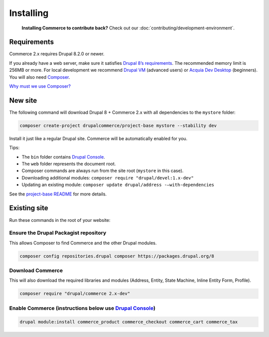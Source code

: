 Installing
==========

    **Installing Commerce to contribute back?** Check out our
    :doc:`contributing/development-environment`.

Requirements
------------

Commerce 2.x requires Drupal 8.2.0 or newer.

If you already have a web server, make sure it satisfies `Drupal 8’s requirements`_.
The recommended memory limit is 256MB or more. For local development we recommend
`Drupal VM`_ (advanced users) or `Acquia Dev Desktop`_ (beginners). You will also need `Composer`_.

`Why must we use Composer?`_

New site
--------

The following command will download Drupal 8 + Commerce 2.x with all
dependencies to the ``mystore`` folder:

.. code-block:: terminal

    composer create-project drupalcommerce/project-base mystore --stability dev

Install it just like a regular Drupal site. Commerce will be
automatically enabled for you.

Tips:

-  The ``bin`` folder contains `Drupal Console`_.
-  The ``web`` folder represents the document root.
-  Composer commands are always run from the site root (``mystore`` in
   this case).
-  Downloading additional modules:
   ``composer require "drupal/devel:1.x-dev"``
-  Updating an existing module: ``composer update drupal/address -–with-dependencies``

See the `project-base README`_ for more details.

Existing site
-------------

Run these commands in the root of your website:

Ensure the Drupal Packagist repository
######################################

This allows Composer to find Commerce and the other Drupal modules.

.. code-block:: terminal

    composer config repositories.drupal composer https://packages.drupal.org/8

Download Commerce
#################

This will also download the required libraries and modules (Address,
Entity, State Machine, Inline Entity Form, Profile).

.. code-block:: terminal

    composer require "drupal/commerce 2.x-dev"

Enable Commerce (instructions below use `Drupal Console`_)
##########################################################

.. code-block:: terminal

    drupal module:install commerce_product commerce_checkout commerce_cart commerce_tax

.. _Drupal 8’s requirements: https://www.drupal.org/requirements
.. _Drupal VM: http://www.drupalvm.com/
.. _Acquia Dev Desktop: https://www.acquia.com/products-services/dev-desktop
.. _Composer: https://getcomposer.org/doc/00-intro.rst#installation-linux-unix-osx
.. _Why must we use Composer?: https://bojanz.wordpress.com/2015/09/18/d8-composer-definitive-intro/
.. _Drupal Console: https://drupalconsole.com
.. _project-base README: https://github.com/drupalcommerce/project-base/blob/8.x/README.md
